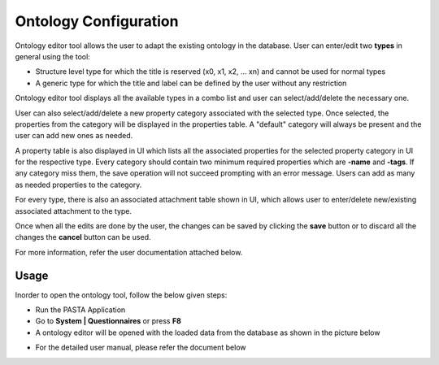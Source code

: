 .. |EditorWindow| image:: _static/ontology_editor.png
  :width: 700
  :alt: The screen capture of the ontology editor main window

.. |TypesComboBox| image:: _static/types_combo_box.png
  :width: 200
  :alt: The screen capture of the types list in ontology editor main window

.. |PropertyCategoryComboBox| image:: _static/property_category_combo_box.png
  :width: 200
  :alt: The screen capture of the property category list in ontology editor main window


Ontology Configuration
**********************

Ontology editor tool allows the user to adapt the existing ontology in the database.
User can enter/edit two **types** in general using the tool:

- Structure level type for which the title is reserved (x0, x1, x2, ... xn) and cannot be used for normal types
- A generic type for which the title and label can be defined by the user without any restriction

Ontology editor tool displays all the available types in a combo list and user can select/add/delete the necessary one.

|TypesComboBox|

User can also select/add/delete a new property category associated with the selected type. Once selected, the properties from the category will be displayed in the properties table. A "default" category will always be present and the user can add new ones as needed.

|PropertyCategoryComboBox|

A property table is also displayed in UI which lists all the associated properties for the selected property category in UI for the respective type. Every category should contain two minimum required properties which are **-name** and **-tags**. If any category miss them, the save operation will not succeed prompting with an error message. Users can add as many as needed properties to the category.

For every type, there is also an associated attachment table shown in UI, which allows user to enter/delete new/existing associated attachment to the type.

Once when all the edits are done by the user, the changes can be saved by clicking the **save** button or to discard all the changes the **cancel** button can be used.

For more information, refer the user documentation attached below.

Usage
=====

Inorder to open the ontology tool, follow the below given steps:

- Run the PASTA Application
- Go to **System | Questionnaires** or press **F8**
- A ontology editor will be opened with the loaded data from the database as shown in the picture below

|EditorWindow|

- For the detailed user manual, please refer the document below

.. raw:: html

    <object width="700" height="400" type="application/pdf" data="_static/Ontology_Editor_Manual.pdf?#zoom=50&scrollbar=0&toolbar=1&navpanes=0">
        <p>Failed to display the user manual, <a href = "_static/Ontology_Editor_Manual.pdf">Click here to download the document.</a></p>
    </object>
